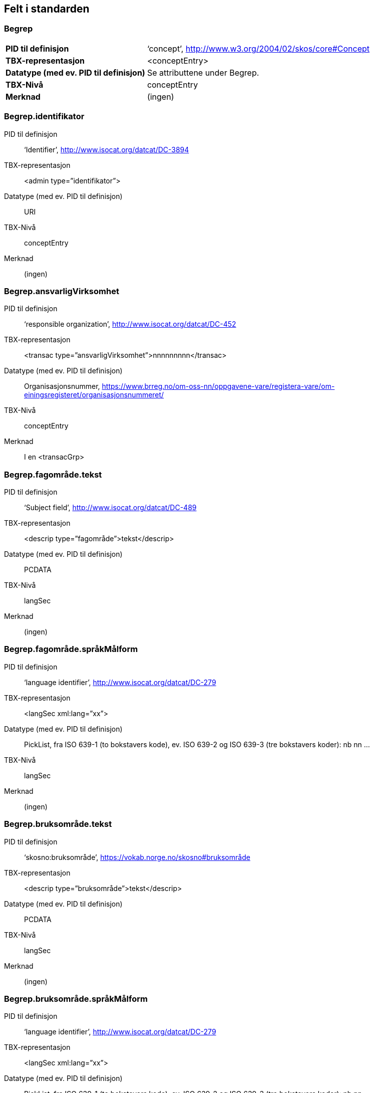 
== Felt i standarden

=== Begrep
[cols="35s,65", stripes=odd]
|===
|PID til definisjon |‘concept’, http://www.w3.org/2004/02/skos/core#Concept
|TBX-representasjon |<conceptEntry>
|Datatype (med ev. PID til definisjon) |Se attributtene under Begrep.
|TBX-Nivå |conceptEntry
|Merknad |(ingen)
|===

=== Begrep.identifikator
[properties]
PID til definisjon:: ‘Identifier’, http://www.isocat.org/datcat/DC-3894
TBX-representasjon:: <admin type=”identifikator”>
Datatype (med ev. PID til definisjon):: URI
TBX-Nivå:: conceptEntry
Merknad:: (ingen)

=== Begrep.ansvarligVirksomhet
[properties]
PID til definisjon:: ‘responsible organization’, http://www.isocat.org/datcat/DC-452
TBX-representasjon:: <transac type=”ansvarligVirksomhet”>nnnnnnnnn</transac>
Datatype (med ev. PID til definisjon):: Organisasjonsnummer, https://www.brreg.no/om-oss-nn/oppgavene-vare/registera-vare/om-einingsregisteret/organisasjonsnummeret/
TBX-Nivå:: conceptEntry
Merknad:: I en <transacGrp>

=== Begrep.fagområde.tekst
[properties]
PID til definisjon:: ‘Subject field’, http://www.isocat.org/datcat/DC-489
TBX-representasjon:: <descrip type=”fagområde”>tekst</descrip>
Datatype (med ev. PID til definisjon):: PCDATA
TBX-Nivå:: langSec
Merknad:: (ingen)

=== Begrep.fagområde.språkMålform
[properties]
PID til definisjon:: ‘language identifier’, http://www.isocat.org/datcat/DC-279
TBX-representasjon:: <langSec xml:lang=”xx”>
Datatype (med ev. PID til definisjon):: PickList, fra ISO 639-1 (to bokstavers kode), ev. ISO 639-2 og ISO 639-3 (tre bokstavers koder):
nb nn ...
TBX-Nivå:: langSec
Merknad:: (ingen)

=== Begrep.bruksområde.tekst
[properties]
PID til definisjon:: ‘skosno:bruksområde’, https://vokab.norge.no/skosno#bruksområde
TBX-representasjon:: <descrip type=”bruksområde”>tekst</descrip>
Datatype (med ev. PID til definisjon):: PCDATA
TBX-Nivå:: langSec
Merknad:: (ingen)

=== Begrep.bruksområde.språkMålform
[properties]
PID til definisjon:: ‘language identifier’, http://www.isocat.org/datcat/DC-279
TBX-representasjon:: <langSec xml:lang=”xx”>
Datatype (med ev. PID til definisjon):: PickList, fra ISO 639-1 (to bokstavers kode), ev. ISO 639-2 og ISO 639-3 (tre bokstavers koder):
nb nn ...
TBX-Nivå:: langSec
Merknad:: (ingen)

=== Begrep.gyldighetsperiode.gyldigFraOgMed
[properties]
PID til definisjon:: ‘startDate’, https://www.w3.org/TR/vocab-adms/#schema-startdate
TBX-representasjon:: <transac type=”typeDato”>
Datatype (med ev. PID til definisjon):: PickList:
gyldigFraOgMed
TBX-Nivå:: conceptEntry
Merknad:: I en transacGrp sammen med selve datoen som oppgis som <date>

=== Begrep.gyldighetsperiode.gyldigTilOgMed
[properties]
PID til definisjon:: ‘endDate’, https://www.w3.org/TR/vocab-adms/#schema-enddate
TBX-representasjon:: <transac type=”typeDato”>
Datatype (med ev. PID til definisjon):: PickList:
gyldigTilOgMed
TBX-Nivå:: conceptEntry
Merknad:: I en transacGrp sammen med selve datoen som oppgis som <date>

=== Begrep.kontaktpunkt
[properties]
PID til definisjon:: ‘contactPoint’, https://www.w3.org/TR/vocab-adms/#dcat-contactpoint
TBX-representasjon:: <transacNote type=”kontaktpunkt”>
Datatype (med ev. PID til definisjon):: Vcard
TBX-Nivå:: conceptEntry
Merknad:: I samme transacGrp som den aktuelle Begrep.ansvarligVirksomhet

=== Begrep.sistOppdatert
[properties]
PID til definisjon:: ‘last modification date’, http://www.isocat.org/datcat/DC-2526
TBX-representasjon:: <transac type=”typeDato”>
Datatype (med ev. PID til definisjon):: PickList:
sistOppdatert (‘last modification date’, http://www.isocat.org/datcat/DC-2526)
TBX-Nivå:: conceptEntry
Merknad:: I en transacGrp sammen med selve datoen som oppgis som <date>

=== Begrep.anbefaltTerm
[properties]
PID til definisjon:: ‘preferred’, http://www.isocat.org/datcat/DC-72
TBX-representasjon:: <termNote type=”typeTerm”>
Datatype (med ev. PID til definisjon):: PickList:
anbefaltTerm (‘preferred’, http://www.isocat.org/datcat/DC-72)
TBX-Nivå:: termSec
Merknad:: (ingen)

=== Begrep.tillattTerm
[properties]
PID til definisjon:: ‘admitted’, http://www.isocat.org/datcat/DC-73
TBX-representasjon:: <termNote type=”typeTerm”>
Datatype (med ev. PID til definisjon):: PickList:
tillattTerm (‘admitted’, http://www.isocat.org/datcat/DC-73)
TBX-Nivå:: termSec
Merknad:: (ingen)

=== Begrep.frarådetTerm
[properties]
PID til definisjon:: ‘not recommended’, http://www.isocat.org/datcat/DC-74
TBX-representasjon:: <termNote type=”typeTerm”>
Datatype (med ev. PID til definisjon):: PickList:
frarådetTerm (‘not recommended’, http://www.isocat.org/datcat/DC-74)
TBX-Nivå:: termSec
Merknad:: (ingen)

=== Begrep.datastrukturterm
[properties]
PID til definisjon:: ‘ident’, http://www.tei-c.org/release/doc/tei-p5-doc/en/html/ref-ident.html
TBX-representasjon:: <termNote type=”typeTerm”>
Datatype (med ev. PID til definisjon):: PickList:
datastrukturterm (‘ident’, http://www.tei-c.org/release/doc/tei-p5-doc/en/html/ref-ident.html)
TBX-Nivå:: termSec
Merknad:: (ingen)

=== Begrep.definisjon
[properties]
PID til definisjon:: ‘Definition’, http://www.isocat.org/datcat/DC-168
TBX-representasjon:: <descrip type=”definisjon”>
Datatype (med ev. PID til definisjon):: Se attributtene under Betydningsbeskrivelse
TBX-Nivå:: langSec
Merknad:: (ingen)

=== Begrep.alternativFormulering
[properties]
PID til definisjon:: ‘skosno:alternativFormulering’, https://vokab.norge.no/skosno#alternativFormulering
TBX-representasjon:: <descrip type=”alternativFormulering”>
Datatype (med ev. PID til definisjon):: Se attributtene under Betydningsbeskrivelse
TBX-Nivå:: langSec
Merknad:: (ingen)

=== Begrep.assosiativRelasjon
[properties]
PID til definisjon:: ‘associative relation’, http://www.isocat.org/datcat/DC-88
TBX-representasjon:: <descrip type=”typeRelasjon”>
Datatype (med ev. PID til definisjon):: PickList:
assosiativRelasjon (‘associative relation’, http://www.isocat.org/datcat/DC-88)
TBX-Nivå:: langSec
Merknad:: I en descripGrp sammen med de andre metadata om den aktuelle relasjonen

=== Begrep.generiskRelasjon
[properties]
PID til definisjon:: ‘generic relation’, http://www.isocat.org/datcat/DC-242
TBX-representasjon:: <descrip type=”typeRelasjon”>
Datatype (med ev. PID til definisjon):: PickList:
generiskRelasjon (‘generic relation’, http://www.isocat.org/datcat/DC-242)
TBX-Nivå:: langSec
Merknad:: I en descripGrp sammen med de andre metadata om den aktuelle relasjonen

=== Begrep.partitivRelasjon
[properties]
PID til definisjon:: ‘partitive relation’, http://www.isocat.org/datcat/DC-397
TBX-representasjon:: <descrip type=”typeRelasjon”>
Datatype (med ev. PID til definisjon):: PickList:
partitivRelasjon (‘partitive relation’, http://www.isocat.org/datcat/DC-397)
TBX-Nivå:: langSec
Merknad:: I en descripGrp sammen med de andre metadata om den aktuelle relasjonen

=== Begrep.seOgså
[properties]
PID til definisjon:: ‘seeAlso’, https://www.w3.org/TR/rdf-schema/#ch_seealso
TBX-representasjon:: <xref type=”seOgså”>
Datatype (med ev. PID til definisjon):: URI
TBX-Nivå:: conceptEntry
Merknad:: (ingen)

=== Begrep.erstatter
[properties]
PID til definisjon:: ‘replaces’, http://dublincore.org/documents/dcmi-terms/#terms-replaces
TBX-representasjon:: <ref type=”erstatter”
Datatype (med ev. PID til definisjon):: URI
TBX-Nivå:: conceptEntry
Merknad:: (ingen)

=== Begrep.erstattesAv
[properties]
PID til definisjon:: ‘isReplacedBy’, http://dublincore.org/documents/dcmi-terms/#terms-isReplacedBy
TBX-representasjon:: <xref type=”erstattesAv”>
Datatype (med ev. PID til definisjon):: URI
TBX-Nivå:: conceptEntry
Merknad:: (ingen)

=== Term.navn.tekst
[properties]
PID til definisjon:: ‘term’ , http://www.isocat.org/datcat/DC-508
TBX-representasjon:: <term>tekst</term>
Datatype (med ev. PID til definisjon):: PCDATA
TBX-Nivå:: termSec
Merknad:: (ingen)

=== Term.navn.språkMålform
[properties]
PID til definisjon:: ‘language identifier’, http://www.isocat.org/datcat/DC-279
TBX-representasjon:: <langSec xml:lang=”xx”>
Datatype (med ev. PID til definisjon):: PickList, fra ISO 639-1 (to bokstavers kode), ev. ISO 639-2 og ISO 639-3 (tre bokstavers koder):
nb nn ...
TBX-Nivå:: langSec
Merknad:: (ingen)

=== Term.sistOppdatert
[properties]
PID til definisjon:: ‘last modification date’, http://www.isocat.org/datcat/DC-2526
TBX-representasjon:: <transac type=”typeDato”>
Datatype (med ev. PID til definisjon):: PickList:
sistOppdatert (‘last modification date’, http://www.isocat.org/datcat/DC-2526)
TBX-Nivå:: termSec
Merknad:: I en transacGrp sammen med selve datoen som oppgis som <date>

=== TillattTerm.målgruppe
[properties]
PID til definisjon:: ‘audience’, http://www.isocat.org/datcat/DC-527
TBX-representasjon:: <termNote type=”målgruppe”>
Datatype (med ev. PID til definisjon):: PickList:
allmennheten (‘skosno:allmennheten’, https://vokab.norge.no/skosno#allmennheten) fagspesialist (‘skosno:fagspesialist’, https://vokab.norge.no/skosno#fagspesialist)
TBX-Nivå:: termSec
Merknad:: (ingen)

=== Betydningsbeskrivelse.tekst.tekst
[properties]
PID til definisjon:: Se Begrep.definsjon hhv. Begrep.alteranativFormulering
TBX-representasjon:: <descrip type=”definisjon”>tekst</descript>
hhv.
<descrip type=”alternativFormulering”>tekst</descrip>
Datatype (med ev. PID til definisjon):: PCDATA
TBX-Nivå:: langSec
Merknad:: (ingen)

=== Betydningsbeskrivelse.tekst.språkMålform
[properties]
PID til definisjon:: ‘language identifier’, http://www.isocat.org/datcat/DC-279
TBX-representasjon:: <langSec xml:lang=”xx”>
Datatype (med ev. PID til definisjon):: PickList, fra ISO 639-1 (to bokstavers kode), ev. ISO 639-2 og ISO 639-3 (tre bokstavers koder):
nb nn ...
TBX-Nivå:: langSec
Merknad:: (ingen)

=== Betydningsbeskrivelse.kildebeskrivelse.forholdTilKilde
[properties]
PID til definisjon:: ‘skosno:forholdTilKilde’, https://vokab.norge.no/skosno#forholdTilKilde
TBX-representasjon:: <admin type=”forholdTilKilde”>
Datatype (med ev. PID til definisjon):: PickList:
sitatFraKilde (‘skosno:sitatFraKilde’, https://vokab.norge.no/skosno#sitatFraKilde) basertPåKilde (‘skosno:basertPåKilde’, https://vokab.norge.no/skosno#basertPåKilde) egendefinert (‘skosno:egendefinert’, https://vokab.norge.no/skosno#egendefinert)
TBX-Nivå:: langSec
Merknad:: I en adminGrp, dessuten i den samme descripGrp som den aktuelle Betydningsbeskrivelse.tekst.tekst

=== Betydningsbeskrivelse.kildebeskrivelse.kilde.URI
[properties]
PID til definisjon:: ‘source’ http://www.isocat.org/datcat/DC-471
TBX-representasjon:: <xref type=”kilde”>
Datatype (med ev. PID til definisjon):: URI
TBX-Nivå:: langSec
Merknad:: I samme adminGrp som den aktuelle Betydningsbeskrivelse.forholdTilKilde

=== Betydningsbeskrivelse.kildebeskrivelse.kilde.tekst
[properties]
PID til definisjon:: ‘source’ http://www.isocat.org/datcat/DC-471
TBX-representasjon:: <adminNote type=”kilde”>kilde</adminNote>
Datatype (med ev. PID til definisjon):: PCDATA
TBX-Nivå:: langSec
Merknad:: I samme adminGrp som den aktuelle Betydningsbeskrivelse.forholdTilKilde

=== Betydningsbeskrivelse.merknad.tekst
[properties]
PID til definisjon:: ‘explanation’, http://www.isocat.org/datcat/DC-223
TBX-representasjon:: <descripNote type=”merknad”>tekst</descripNote>
Datatype (med ev. PID til definisjon):: PCDATA
TBX-Nivå:: langSec
Merknad:: I samme descripGrp som den aktuelle Betydningsbeskrivelse.tekst.tekst

=== Betydningsbeskrivelse.merknad.språkMålform
[properties]
PID til definisjon:: ‘language identifier’, http://www.isocat.org/datcat/DC-279
TBX-representasjon:: <langSec xml:lang=”xx”>
Datatype (med ev. PID til definisjon):: PickList, fra ISO 639-1 (to bokstavers kode), ev. ISO 639-2 og ISO 639-3 (tre bokstavers koder):
nb nn ...
TBX-Nivå:: langSec
Merknad:: (ingen)

=== Betydningsbeskrivelse.eksempel.tekst
[properties]
PID til definisjon:: ‘example’, http://www.isocat.org/datcat/DC-222
TBX-representasjon:: <descripNote type=”eksempel”>tekst</descrip>
Datatype (med ev. PID til definisjon):: PCDATA
TBX-Nivå:: langSec
Merknad:: I samme descripGrp som den aktuelle Betydningsbeskrivelse.tekst.tekst

=== Betydningsbeskrivelse.eksempel.sspråkMålform
[properties]
PID til definisjon:: ‘language identifier’, http://www.isocat.org/datcat/DC-279
TBX-representasjon:: <langSec xml:lang=”xx”>
Datatype (med ev. PID til definisjon):: PickList, fra ISO 639-1 (to bokstavers kode), ev. ISO 639-2 og ISO 639-3 (tre bokstavers koder):
nb nn ...
TBX-Nivå:: langSec
Merknad:: (ingen)

=== Betydningsbeskrivelse.målgruppe
[properties]
PID til definisjon:: ‘audience’, http://www.isocat.org/datcat/DC-527
TBX-representasjon:: <descripNote type=”målgruppe”>
Datatype (med ev. PID til definisjon):: PickList:
allmennheten (‘skosno:allmennheten’, https://vokab.norge.no/skosno#allmennheten) fagspesialist (‘skosno:fagspesialist’, https://vokab.norge.no/skosno#fagspesialist)
TBX-Nivå:: langSec
Merknad:: I samme descripGrp som den aktuelle Betydningsbeskrivelse.tekst.tekst

=== Betydningsbeskrivelse.omfang.URI
[properties]
PID til definisjon:: ‘reference data’, https://joinup.ec.europa.eu/rdf_entity/http_e_f_fdata_ceuropa_ceu_fw21_ff5a0c940_b24a4_b421d_ba5e5_b1b2c917742b3
TBX-representasjon:: <xref type=”omfang”>
Datatype (med ev. PID til definisjon):: URI
TBX-Nivå:: langSec
Merknad:: I samme descripGrp som den aktuelle Betydningsbeskrivelse.tekst.tekst

=== Betydningsbeskrivelse.omfang.tekst
[properties]
PID til definisjon:: ‘reference data’, https://joinup.ec.europa.eu/rdf_entity/http_e_f_fdata_ceuropa_ceu_fw21_ff5a0c940_b24a4_b421d_ba5e5_b1b2c917742b3
TBX-representasjon:: <descripNote type=”omfang”>tekst</descrip>
Datatype (med ev. PID til definisjon):: PCDATA
TBX-Nivå:: langSec
Merknad:: I samme descripGrp som den aktuelle Betydningsbeskrivelse.tekst.tekst

=== Betydningsbeskrivelse.sistOppdatert
[properties]
PID til definisjon:: ‘last modification date’, http://www.isocat.org/datcat/DC-2526
TBX-representasjon:: <transac type=”typeDato”>
Datatype (med ev. PID til definisjon):: PickList:
sistOppdatert (‘last modification date’, http://www.isocat.org/datcat/DC-2526)
TBX-Nivå:: langSec
Merknad:: I samme descripGrp som den aktuelle Betydningsbeskrivelse.tekst.tekst, dessuten i en transacGrp sammen med selve datoen som oppgis som <date>

=== AssosiativRelasjon.beskrivelse.tekst
[properties]
PID til definisjon:: ‘description’, http://www.isocat.org/datcat/DC-2520
TBX-representasjon:: <descripNote type=”beskrivelse”>tekst</descipNote>
Datatype (med ev. PID til definisjon):: PCDATA
TBX-Nivå:: langSec
Merknad:: I samme descripGrp som den aktuelle Begrep.assosiativRelasjon

=== AssosiativRelasjon.beskrivelse.språkMålform
[properties]
PID til definisjon:: ‘language identifier’, http://www.isocat.org/datcat/DC-279
TBX-representasjon:: <langSec xml:lang=”xx”>
Datatype (med ev. PID til definisjon):: PickList, fra ISO 639-1 (to bokstavers kode), ev. ISO 639-2 og ISO 639-3 (tre bokstavers koder):
nb nn ...
TBX-Nivå:: langSec
Merknad:: (ingen)

=== GeneriskRelasjon.inndelingskriterium.tekst
[properties]
PID til definisjon:: ‘description’, http://www.isocat.org/datcat/DC-2520
TBX-representasjon:: <descripNote type=”inndelingskriterium”>tekst</descipNote>
Datatype (med ev. PID til definisjon):: PCDATA
TBX-Nivå:: langSec
Merknad:: I samme descripGrp som den aktuelle Begrep.generiskRelasjon

=== GeneriskRelasjon.inndelingskriterium.språkMålform
[properties]
PID til definisjon:: ‘language identifier’, http://www.isocat.org/datcat/DC-279
TBX-representasjon:: <langSec xml:lang=”xx”>
Datatype (med ev. PID til definisjon):: PickList, fra ISO 639-1 (to bokstavers kode), ev. ISO 639-2 og ISO 639-3 (tre bokstavers koder):
nb nn ...
TBX-Nivå:: langSec
Merknad:: (ingen)

=== PartitivRelasjon.inndelingskriterium.tekst
[properties]
PID til definisjon:: ‘description’, http://www.isocat.org/datcat/DC-2520
TBX-representasjon:: <descripNote type=”inndelingskriterium”>tekst</descipNote>
Datatype (med ev. PID til definisjon):: PCDATA
TBX-Nivå:: langSec
Merknad:: I samme descripGrp som den aktuelle Begrep.partitivRelasjon

=== PartitivRelasjon.inndelingskriterium.språkMålform
[properties]
PID til definisjon:: ‘language identifier’, http://www.isocat.org/datcat/DC-279
TBX-representasjon:: <langSec xml:lang=”xx”>
Datatype (med ev. PID til definisjon):: PickList, fra ISO 639-1 (to bokstavers kode), ev. ISO 639-2 og ISO 639-3 (tre bokstavers koder):
nb nn ...
TBX-Nivå:: langSec
Merknad:: (ingen)

=== Begrepsrelasjon.sistOppdatert
[properties]
PID til definisjon:: ‘last modification date’, http://www.isocat.org/datcat/DC-2526
TBX-representasjon:: <transac type=”typeDato”>
Datatype (med ev. PID til definisjon):: PickList:
sistOppdatert (‘last modification date’, http://www.isocat.org/datcat/DC-2526)
TBX-Nivå:: langSec
Merknad:: I samme descripGrp som den aktuelle assosiative, generiske eller partitive relasjonen, dessuten i en transacGrp sammen med selve datoen som oppgis som <date>

=== Begrepsrelasjon.overordnetBegrep
[properties]
PID til definisjon:: ‘superordinate concept generic’, http://www.isocat.org/datcat/DC-496
TBX-representasjon:: <xref type=”overordnetBegrep”>
Datatype (med ev. PID til definisjon):: URI
TBX-Nivå:: langSec
Merknad:: I samme descripGrp som den aktuelle generiske eller partitive begrepsrelasjonen

=== Begrepsrelasjon.underordnetBegrep
[properties]
PID til definisjon:: ‘subordinate concept generic’, http://www.isocat.org/datcat/DC-491
TBX-representasjon:: <xref type=”underordnetBegrep”>
Datatype (med ev. PID til definisjon):: URI
TBX-Nivå:: langSec
Merknad:: I samme descripGrp som den aktuelle generiske eller partitive begrepsrelasjonen

=== Begrepsrelasjon.assosiertBegrep
[properties]
PID til definisjon:: ‘associated concept’, http://www.isocat.org/datcat/DC-87
TBX-representasjon:: <xref type=”assosiertBegrep”>
Datatype (med ev. PID til definisjon):: URI
TBX-Nivå:: langSec
Merknad:: I samme descripGrp som den assosiative begrepsrelasjonen

=== Begrepssamling
[properties]
PID til definisjon:: ‘concept collection’, http://www.w3.org/2004/02/skos/core#Collection
TBX-representasjon:: <tbxHeader>
Datatype (med ev. PID til definisjon):: Se attributtene under Begrepssamling
TBX-Nivå:: tbxHeader
Merknad:: (ingen)

=== Begrepssamling.navn
[properties]
PID til definisjon:: ‘title’, http://dublincore.org/documents/dcmi-terms/#terms-title
TBX-representasjon:: <title>tekst</title>
Datatype (med ev. PID til definisjon):: PCDATA
TBX-Nivå:: titleStmt
Merknad:: (ingen)

=== Begrepssamling.identifikator
[properties]
PID til definisjon:: ‘identifier’, http://www.isocat.org/datcat/DC-3894
TBX-representasjon:: <p type=”identifikator”>
Datatype (med ev. PID til definisjon):: URI
TBX-Nivå:: sourceDesc
Merknad:: (ingen)

=== Begrepssamling.ansvarligVirksomhet
[properties]
PID til definisjon:: ‘responsible organization’, http://www.isocat.org/datcat/DC-452
TBX-representasjon:: <p type=”ansvarligVirksomhet”>
Datatype (med ev. PID til definisjon):: Organisasjonsnummer, https://www.brreg.no/om-oss-nn/oppgavene-vare/registera-vare/om-einingsregisteret/organisasjonsnummeret/
TBX-Nivå:: sourceDesc
Merknad:: (ingen)

=== Begrepssamling.beskrivelse
[properties]
PID til definisjon:: ‘description’, http://www.isocat.org/datcat/DC-2520
TBX-representasjon:: <note>tekst</note>
Datatype (med ev. PID til definisjon):: PCDATA
TBX-Nivå:: titleStmt
Merknad:: (ingen)

=== Begrepssamling.kontaktpunkt
[properties]
PID til definisjon:: ‘contactPoint’, https://www.w3.org/TR/vocab-adms/#dcat-contactpoint
TBX-representasjon:: <p type=”kontaktpunkt”>
Datatype (med ev. PID til definisjon):: Vcard
TBX-Nivå:: sourceDesc
Merknad:: (ingen)

=== Begrepssamling.begrep
[properties]
PID til definisjon:: ‘concept’, http://www.w3.org/2004/02/skos/core#Concept
TBX-representasjon:: <conceptEntry>
Datatype (med ev. PID til definisjon):: Se attributtene under Begrep
TBX-Nivå:: conceptEntry
Merknad:: Begrep som er i body-delen av den aktuelle TBX-filen

